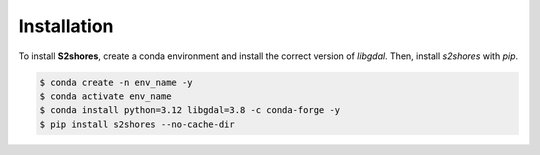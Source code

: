 .. _install:

======================
Installation
======================

To install **S2shores**, create a conda environment and install the correct version of *libgdal*. Then, install *s2shores* with *pip*.

.. code-block:: console

    $ conda create -n env_name -y
    $ conda activate env_name
    $ conda install python=3.12 libgdal=3.8 -c conda-forge -y
    $ pip install s2shores --no-cache-dir
